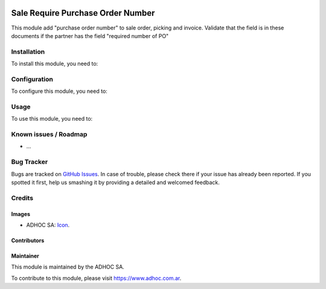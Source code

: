 .. image:: https://img.shields.io/badge/licence-AGPL--3-blue.svg
   :target: http://www.gnu.org/licenses/agpl-3.0-standalone.html
   :alt: License: AGPL-3

==================================
Sale Require Purchase Order Number
==================================

This module add "purchase order number" to sale order, picking and invoice. 
Validate that the field is in these documents if the partner has the field "required number of PO"

Installation
============

To install this module, you need to:



Configuration
=============

To configure this module, you need to:


Usage
=====

To use this module, you need to:



.. image:: https://odoo-community.org/website/image/ir.attachment/5784_f2813bd/datas
   :alt: Try me on Runbot
   :target: runbot.adhoc.com.ar/runbot

.. repo_id is available in https://github.com/OCA/maintainer-tools/blob/master/tools/repos_with_ids.txt
.. branch is "8.0" for example

Known issues / Roadmap
======================

* ...

Bug Tracker
===========

Bugs are tracked on `GitHub Issues
<https://github.com/ingadhoc/sale/issues>`_. In case of trouble, please
check there if your issue has already been reported. If you spotted it first,
help us smashing it by providing a detailed and welcomed feedback.

Credits
=======

Images
------

* ADHOC SA: `Icon <http://fotos.subefotos.com/83fed853c1e15a8023b86b2b22d6145bo.png>`_.

Contributors
------------


Maintainer
----------

.. image:: http://fotos.subefotos.com/83fed853c1e15a8023b86b2b22d6145bo.png
   :alt: Odoo Community Association
   :target: https://www.adhoc.com.ar

This module is maintained by the ADHOC SA.

To contribute to this module, please visit https://www.adhoc.com.ar.

